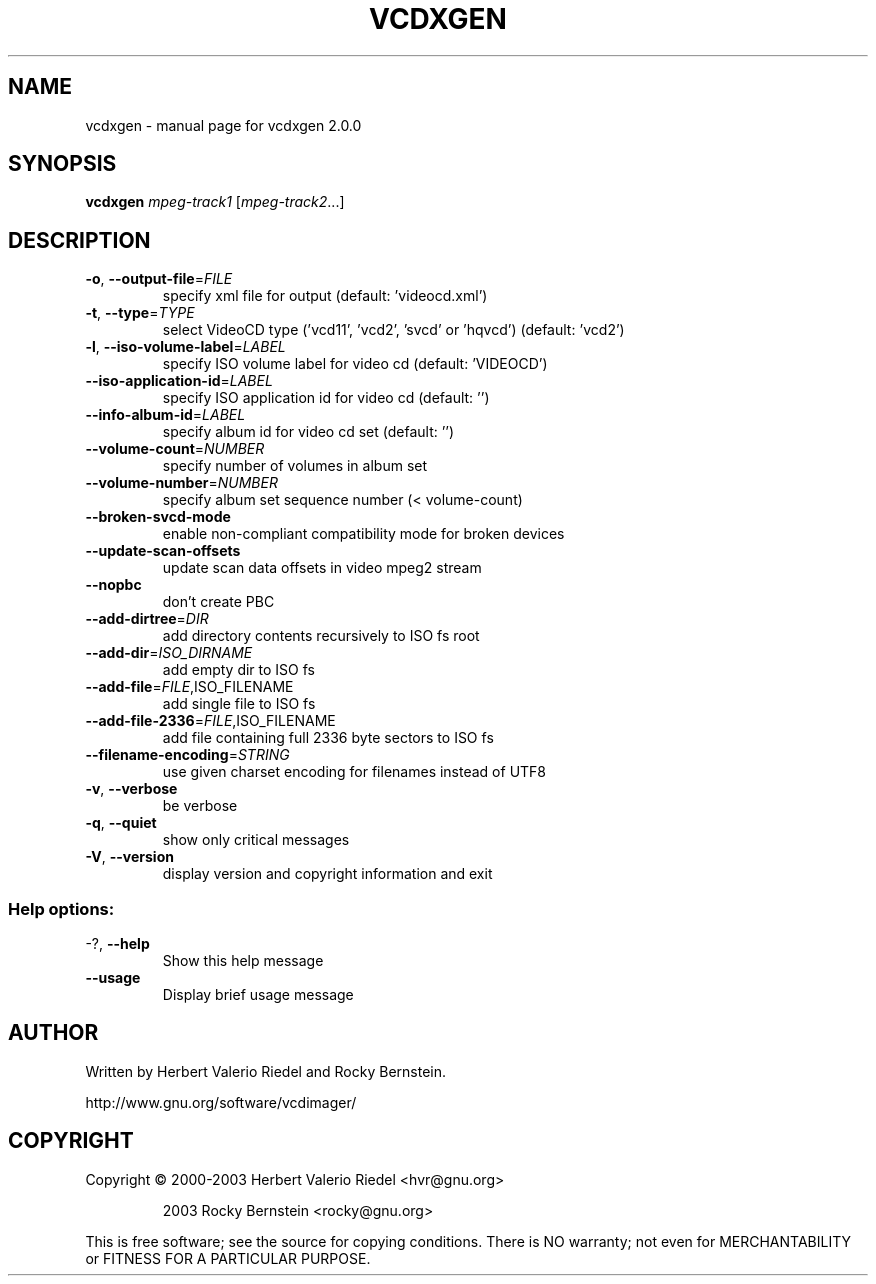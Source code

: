 .\" DO NOT MODIFY THIS FILE!  It was generated by help2man 1.47.4.
.TH VCDXGEN "1" "January 2018" "vcdxgen 2.0.0" "User Commands"
.SH NAME
vcdxgen \- manual page for vcdxgen 2.0.0
.SH SYNOPSIS
.B vcdxgen
\fI\,mpeg-track1 \/\fR[\fI\,mpeg-track2\/\fR...]
.SH DESCRIPTION
.TP
\fB\-o\fR, \fB\-\-output\-file\fR=\fI\,FILE\/\fR
specify xml file for output
(default: 'videocd.xml')
.TP
\fB\-t\fR, \fB\-\-type\fR=\fI\,TYPE\/\fR
select VideoCD type ('vcd11',
\&'vcd2', 'svcd' or 'hqvcd')
(default: 'vcd2')
.TP
\fB\-l\fR, \fB\-\-iso\-volume\-label\fR=\fI\,LABEL\/\fR
specify ISO volume label for video
cd (default: 'VIDEOCD')
.TP
\fB\-\-iso\-application\-id\fR=\fI\,LABEL\/\fR
specify ISO application id for
video cd (default: '')
.TP
\fB\-\-info\-album\-id\fR=\fI\,LABEL\/\fR
specify album id for video cd set
(default: '')
.TP
\fB\-\-volume\-count\fR=\fI\,NUMBER\/\fR
specify number of volumes in album
set
.TP
\fB\-\-volume\-number\fR=\fI\,NUMBER\/\fR
specify album set sequence number
(< volume\-count)
.TP
\fB\-\-broken\-svcd\-mode\fR
enable non\-compliant compatibility
mode for broken devices
.TP
\fB\-\-update\-scan\-offsets\fR
update scan data offsets in video
mpeg2 stream
.TP
\fB\-\-nopbc\fR
don't create PBC
.TP
\fB\-\-add\-dirtree\fR=\fI\,DIR\/\fR
add directory contents recursively
to ISO fs root
.TP
\fB\-\-add\-dir\fR=\fI\,ISO_DIRNAME\/\fR
add empty dir to ISO fs
.TP
\fB\-\-add\-file\fR=\fI\,FILE\/\fR,ISO_FILENAME
add single file to ISO fs
.TP
\fB\-\-add\-file\-2336\fR=\fI\,FILE\/\fR,ISO_FILENAME
add file containing full 2336 byte
sectors to ISO fs
.TP
\fB\-\-filename\-encoding\fR=\fI\,STRING\/\fR
use given charset encoding for
filenames instead of UTF8
.TP
\fB\-v\fR, \fB\-\-verbose\fR
be verbose
.TP
\fB\-q\fR, \fB\-\-quiet\fR
show only critical messages
.TP
\fB\-V\fR, \fB\-\-version\fR
display version and copyright
information and exit
.SS "Help options:"
.TP
\-?, \fB\-\-help\fR
Show this help message
.TP
\fB\-\-usage\fR
Display brief usage message
.SH AUTHOR
Written by Herbert Valerio Riedel and Rocky Bernstein.
.PP
http://www.gnu.org/software/vcdimager/
.SH COPYRIGHT
Copyright \(co 2000\-2003 Herbert Valerio Riedel <hvr@gnu.org>
.IP
2003 Rocky Bernstein <rocky@gnu.org>
.PP
.br
This is free software; see the source for copying conditions.  There is NO
warranty; not even for MERCHANTABILITY or FITNESS FOR A PARTICULAR PURPOSE.
